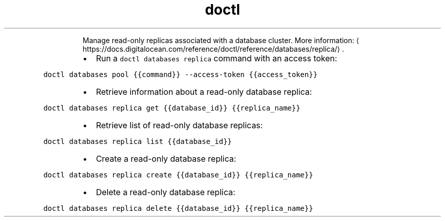 .TH doctl databases replica
.PP
.RS
Manage read\-only replicas associated with a database cluster.
More information: \[la]https://docs.digitalocean.com/reference/doctl/reference/databases/replica/\[ra]\&.
.RE
.RS
.IP \(bu 2
Run a \fB\fCdoctl databases replica\fR command with an access token:
.RE
.PP
\fB\fCdoctl databases pool {{command}} \-\-access\-token {{access_token}}\fR
.RS
.IP \(bu 2
Retrieve information about a read\-only database replica:
.RE
.PP
\fB\fCdoctl databases replica get {{database_id}} {{replica_name}}\fR
.RS
.IP \(bu 2
Retrieve list of read\-only database replicas:
.RE
.PP
\fB\fCdoctl databases replica list {{database_id}}\fR
.RS
.IP \(bu 2
Create a read\-only database replica:
.RE
.PP
\fB\fCdoctl databases replica create {{database_id}} {{replica_name}}\fR
.RS
.IP \(bu 2
Delete a read\-only database replica:
.RE
.PP
\fB\fCdoctl databases replica delete {{database_id}} {{replica_name}}\fR
